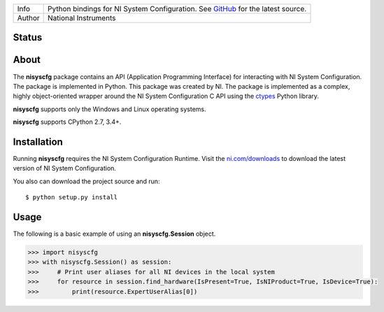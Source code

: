 ===========  ===============================================================================================================================
Info         Python bindings for NI System Configuration. See `GitHub <https://github.com/tkrebes/nisyscfg-python/>`_ for the latest source.
Author       National Instruments
===========  ===============================================================================================================================

Status
======
.. image:: https://travis-ci.org/tkrebes/nisyscfg-python.svg?branch=master
    :target: https://travis-ci.org/tkrebes/nisyscfg-python

About
=====

The **nisyscfg** package contains an API (Application Programming Interface)
for interacting with NI System Configuration. The package is implemented in Python.
This package was created by NI. The package is implemented as a complex, highly
object-oriented wrapper around the NI System Configuration C API using the
`ctypes <https://docs.python.org/2/library/ctypes.html>`_ Python library.

**nisyscfg** supports only the Windows and Linux operating systems.

**nisyscfg** supports CPython 2.7, 3.4+.

Installation
============

Running **nisyscfg** requires the NI System Configuration Runtime. Visit the
`ni.com/downloads <http://www.ni.com/downloads/>`_ to download the latest version
of NI System Configuration.

You also can download the project source and run::

  $ python setup.py install

.. _usage-section:

Usage
=====
The following is a basic example of using an **nisyscfg.Session** object.

.. code-block:: python

  >>> import nisyscfg
  >>> with nisyscfg.Session() as session:
  >>>     # Print user aliases for all NI devices in the local system
  >>>     for resource in session.find_hardware(IsPresent=True, IsNIProduct=True, IsDevice=True):
  >>>         print(resource.ExpertUserAlias[0])
